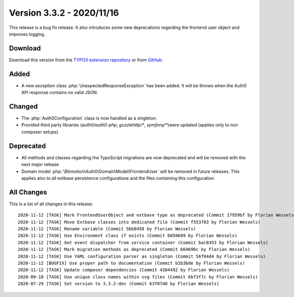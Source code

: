 ﻿.. include:: ../../Includes.txt

==========================
Version 3.3.2 - 2020/11/16
==========================

This release is a bug fix release. It also introduces some new deprecations regarding the frontend user object and improves
logging.

Download
========

Download this version from the `TYPO3 extension repository <https://extensions.typo3.org/extension/auth0/>`__ or from
`GitHub <https://github.com/Leuchtfeuer/auth0-for-typo3/releases/tag/v3.3.2>`__.

Added
=====

* A new exception class :php:`UnexpectedResponseException` has been added. It will be throws when the Auth0 API response contains
  no valid JSON.

Changed
=======

* The :php:`Auth0Configuration` class is now handled as a singleton.
* Provided third party libraries (`auth0/auth0-php`, `guzzlehttp/*`, `symfony/*`)were updated (applies only to non composer setups)

Deprecated
==========

* All methods and classes regarding the TypoScript migrations are now deprecated and will be removed with the next major release
* Domain model :php:`\Bitmotion\Auth0\Domain\Model\FrontendUser` will be removed in future releases. This applies also to all
  extbase persistence configurations and the files containing this configuration.


All Changes
===========

This is a list of all changes in this release::

   2020-11-12 [TASK] Mark FrontendUserObject and extbase type as deprecated (Commit 17959bf by Florian Wessels)
   2020-11-12 [TASK] Move Extbase classes into dedicated file (Commit f553783 by Florian Wessels)
   2020-11-12 [TASK] Rename variable (Commit 5bb8458 by Florian Wessels)
   2020-11-12 [TASK] Use Environment class if exists (Commit 6050609 by Florian Wessels)
   2020-11-12 [TASK] Get event dispatcher from service container (Commit bac0353 by Florian Wessels)
   2020-11-12 [TASK] Mark migration methods as deprecated (Commit 664696c by Florian Wessels)
   2020-11-12 [TASK] Use YAML configuration parser as singleton (Commit 56f04d4 by Florian Wessels)
   2020-11-12 [BUGFIX] Use proper path to documentation (Commit b1b3bde by Florian Wessels)
   2020-11-12 [TASK] Update composer dependencies (Commit 4304492 by Florian Wessels)
   2020-09-18 [TASK] Use unique class names within svg files (Commit 6bf3f7c by Florian Wessels)
   2020-07-29 [TASK] Set version to 3.3.2-dev (Commit 63f87d0 by Florian Wessels)

